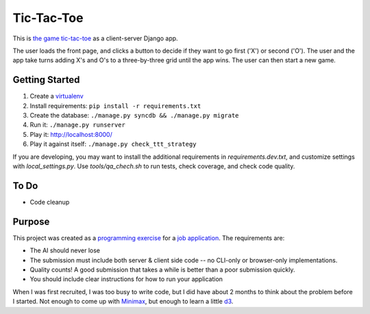 Tic-Tac-Toe
===========
This is `the game tic-tac-toe`_ as a client-server Django app.

The user loads the front page, and clicks a button to decide if they want to
go first ('X') or second ('O').  The user and the app take turns adding X's
and O's to a three-by-three grid until the app wins.  The user can then
start a new game.

Getting Started
---------------
1. Create a virtualenv_
2. Install requirements: ``pip install -r requirements.txt``
3. Create the database: ``./manage.py syncdb && ./manage.py migrate``
4. Run it: ``./manage.py runserver``
5. Play it: `http://localhost:8000/ <http://localhost:8000>`_
6. Play it against itself: ``./manage.py check_ttt_strategy``

If you are developing, you may want to install the additional requirements
in `requirements.dev.txt`, and customize settings with `local_settings.py`.
Use `tools/qa_chech.sh` to run tests, check coverage, and check code quality.

To Do
-----
* Code cleanup

Purpose
-------
This project was created as a `programming exercise`_ for a `job application`_.
The requirements are:

* The AI should never lose
* The submission must include both server & client side code -- no CLI-only
  or browser-only implementations.
* Quality counts! A good submission that takes a while is better than a poor
  submission quickly.
* You should include clear instructions for how to run your application

When I was first recruited, I was too busy to write code, but I did have about
2 months to think about the problem before I started.  Not enough to come up
with Minimax_, but enough to learn a little d3_.

.. _`job application`: http://cmgd-jobs.readthedocs.org
        /en/latest/developer.html
.. _`programming exercise`: https://github.com/coxmediagroup/Tic-Tac-Toe
.. _`the game tic-tac-toe`: http://en.wikipedia.org/wiki/Tic-tac-toe
.. _virtualenv: http://virtualenvwrapper.readthedocs.org/en/latest/
.. _Minimax: http://en.wikipedia.org/wiki/Minimax
.. _d3: http://d3js.org
